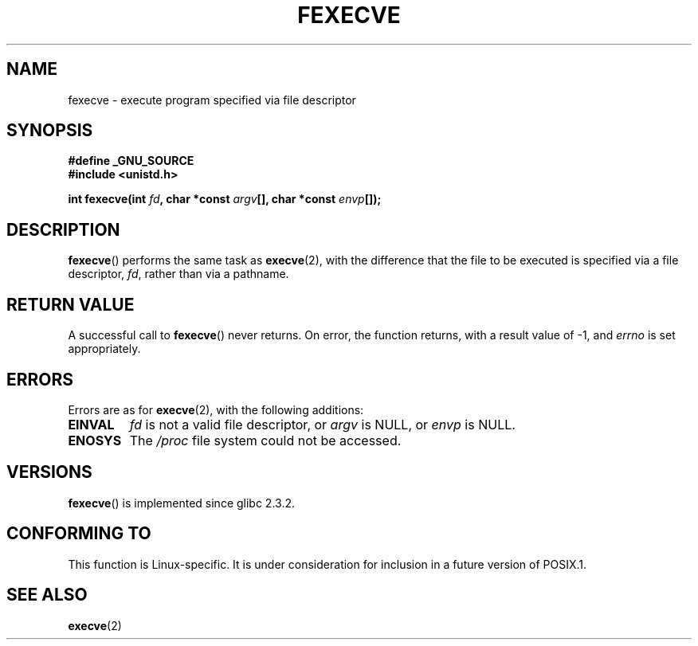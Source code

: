 .\" Hey Emacs! This file is -*- nroff -*- source.
.\"
.\" Copyright (c) 2006, Michael Kerrisk
.\"
.\" Permission is granted to make and distribute verbatim copies of this
.\" manual provided the copyright notice and this permission notice are
.\" preserved on all copies.
.\"
.\" Permission is granted to copy and distribute modified versions of this
.\" manual under the conditions for verbatim copying, provided that the
.\" entire resulting derived work is distributed under the terms of a
.\" permission notice identical to this one.
.\"
.\" Since the Linux kernel and libraries are constantly changing, this
.\" manual page may be incorrect or out-of-date.  The author(s) assume no
.\" responsibility for errors or omissions, or for damages resulting from
.\" the use of the information contained herein.  The author(s) may not
.\" have taken the same level of care in the production of this manual,
.\" which is licensed free of charge, as they might when working
.\" professionally.
.\"
.\" Formatted or processed versions of this manual, if unaccompanied by
.\" the source, must acknowledge the copyright and authors of this work.
.\"
.TH FEXECVE 3 2007-07-26 "Linux" "Linux Programmer's Manual"
.SH NAME
fexecve \- execute program specified via file descriptor
.SH SYNOPSIS
.nf
.B #define _GNU_SOURCE
.B #include <unistd.h>
.sp
.BI "int fexecve(int " fd ", char *const " argv "[], char *const " envp []);
.fi
.SH DESCRIPTION
.BR fexecve ()
performs the same task as
.BR execve (2),
with the difference that the file to be executed
is specified via a file descriptor,
.IR fd ,
rather than via a pathname.
.SH "RETURN VALUE"
A successful call to
.BR fexecve ()
never returns.
On error, the function returns, with a result value of \-1, and
.I errno
is set appropriately.
.SH ERRORS
Errors are as for
.BR execve (2),
with the following additions:
.TP
.B EINVAL
.I fd
is not a valid file descriptor, or
.I argv
is NULL, or
.I envp
is NULL.
.TP
.B ENOSYS
The
.I /proc
file system could not be accessed.
.SH VERSIONS
.BR fexecve ()
is implemented since glibc 2.3.2.
.SH "CONFORMING TO"
This function is Linux-specific.
.\" As at 2006:
It is under consideration for inclusion in a future version of POSIX.1.
.SH "SEE ALSO"
.BR execve (2)
